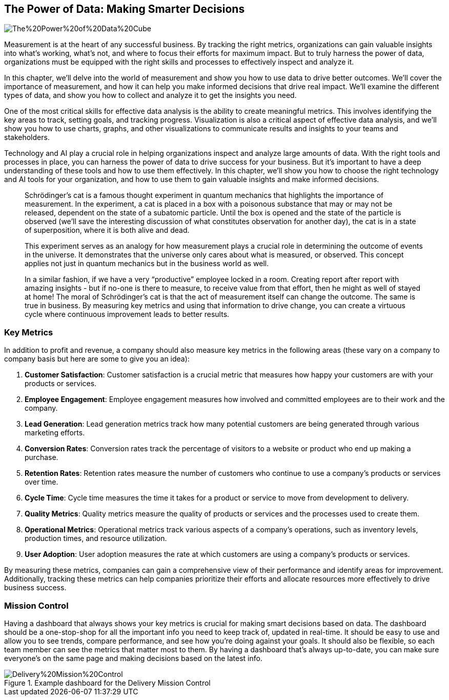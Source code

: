 == The Power of Data: Making Smarter Decisions

image::AI-Images/The%20Power%20of%20Data%20Cube.png[float=center,align=center]

Measurement is at the heart of any successful business. By tracking the right metrics, organizations can gain valuable insights into what's working, what's not, and where to focus their efforts for maximum impact. But to truly harness the power of data, organizations must be equipped with the right skills and processes to effectively inspect and analyze it.

In this chapter, we'll delve into the world of measurement and show you how to use data to drive better outcomes. We'll cover the importance of measurement, and how it can help you make informed decisions that drive real impact. We'll examine the different types of data, and show you how to collect and analyze it to get the insights you need.

One of the most critical skills for effective data analysis is the ability to create meaningful metrics. This involves identifying the key areas to track, setting goals, and tracking progress. Visualization is also a critical aspect of effective data analysis, and we'll show you how to use charts, graphs, and other visualizations to communicate results and insights to your teams and stakeholders.

Technology and AI play a crucial role in helping organizations inspect and analyze large amounts of data. With the right tools and processes in place, you can harness the power of data to drive success for your business. But it's important to have a deep understanding of these tools and how to use them effectively. In this chapter, we'll show you how to choose the right technology and AI tools for your organization, and how to use them to gain valuable insights and make informed decisions.

> Schrödinger's cat is a famous thought experiment in quantum mechanics that highlights the importance of measurement. In the experiment, a cat is placed in a box with a poisonous substance that may or may not be released, dependent on the state of a subatomic particle. Until the box is opened and the state of the particle is observed (we’ll save the interesting discussion of what constitutes observation for another day), the cat is in a state of superposition, where it is both alive and dead.
> 
> This experiment serves as an analogy for how measurement plays a crucial role in determining the outcome of events in the universe. It demonstrates that the universe only cares about what is measured, or observed. This concept applies not just in quantum mechanics but in the business world as well.
> 
> In a similar fashion, if we have a very “productive” employee locked in a room. Creating report after report with amazing insights - but if no-one is there to measure, to receive value from that effort, then he might as well of stayed at home!
> The moral of Schrödinger's cat is that the act of measurement itself can change the outcome. The same is true in business. By measuring key metrics and using that information to drive change, you can create a virtuous cycle where continuous improvement leads to better results.

=== Key Metrics

In addition to profit and revenue, a company should also measure key metrics in the following areas (these vary on a company to company basis but here are some to give you an idea):

1. *Customer Satisfaction*: Customer satisfaction is a crucial metric that measures how happy your customers are with your products or services.

1. *Employee Engagement*: Employee engagement measures how involved and committed employees are to their work and the company.

1. *Lead Generation*: Lead generation metrics track how many potential customers are being generated through various marketing efforts.

1. *Conversion Rates*: Conversion rates track the percentage of visitors to a website or product who end up making a purchase.

1. *Retention Rates*: Retention rates measure the number of customers who continue to use a company's products or services over time.

1. *Cycle Time*: Cycle time measures the time it takes for a product or service to move from development to delivery.

1. *Quality Metrics*: Quality metrics measure the quality of products or services and the processes used to create them.

1. *Operational Metrics*: Operational metrics track various aspects of a company's operations, such as inventory levels, production times, and resource utilization.

1. *User Adoption*: User adoption measures the rate at which customers are using a company's products or services.

By measuring these metrics, companies can gain a comprehensive view of their performance and identify areas for improvement. Additionally, tracking these metrics can help companies prioritize their efforts and allocate resources more effectively to drive business success.

=== Mission Control

Having a dashboard that always shows your key metrics is crucial for making smart decisions based on data. The dashboard should be a one-stop-shop for all the important info you need to keep track of, updated in real-time. It should be easy to use and allow you to see trends, compare performance, and see how you're doing against your goals. It should also be flexible, so each team member can see the metrics that matter most to them. By having a dashboard that's always up-to-date, you can make sure everyone's on the same page and making decisions based on the latest info.

.Example dashboard for the Delivery Mission Control
image::Images/Delivery%20Mission%20Control.png[float=center,align=center]
